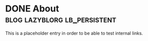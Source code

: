 * DONE About                                   :blog:lazyblorg:lb_persistent:
CLOSED: [2014-03-09 Sun 14:57]
:LOGBOOK:
- State "DONE"       from "NEXT"       [2014-03-09 Sun 14:57]
:END:
:PROPERTIES:
:CREATED:  [2014-03-09 Sun 14:30]
:ID: 2014-03-09-about
:END:

This is a placeholder entry in order to be able to test internal
links.
